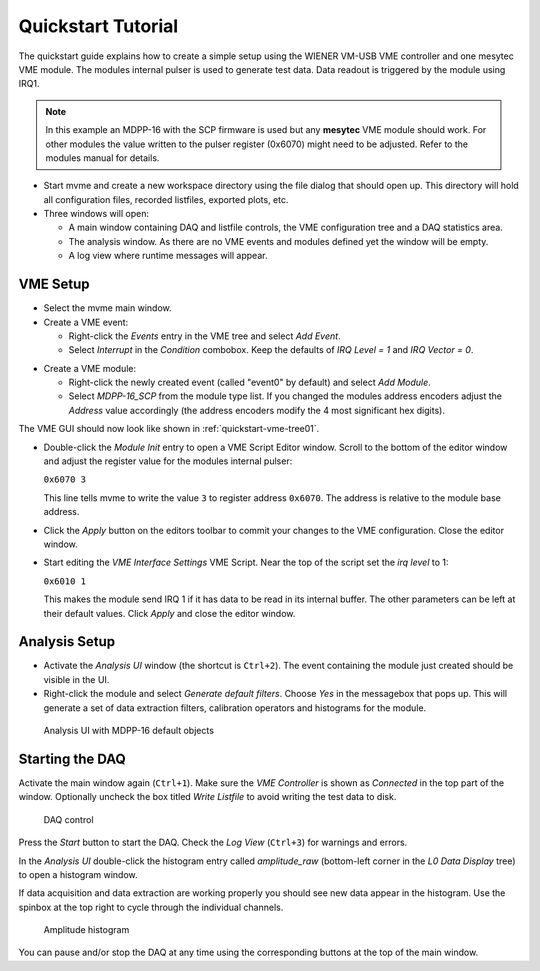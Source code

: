 ##################################################
Quickstart Tutorial
##################################################

The quickstart guide explains how to create a simple setup using the WIENER
VM-USB VME controller and one mesytec VME module. The modules internal pulser
is used to generate test data. Data readout is triggered by the module using
IRQ1.

.. TODO: Add a second, periodic event to read out the event counter

.. note::
  In this example an MDPP-16 with the SCP firmware is used but any **mesytec**
  VME module should work. For other modules the value written to the pulser
  register (0x6070) might need to be adjusted. Refer to the modules manual for
  details.

* Start mvme and create a new workspace directory using the file dialog that
  should open up. This directory will hold all configuration files, recorded
  listfiles, exported plots, etc.

* Three windows will open:

  * A main window containing DAQ and listfile controls, the VME configuration
    tree and a DAQ statistics area.

  * The analysis window. As there are no VME events and modules defined yet the
    window will be empty.

  * A log view where runtime messages will appear.

==================================================
VME Setup
==================================================
* Select the mvme main window.

* Create a VME event:

  * Right-click the *Events* entry in the VME tree and select *Add Event*.

  * Select *Interrupt* in the *Condition* combobox. Keep the defaults of *IRQ
    Level = 1* and *IRQ Vector = 0*.

.. autofigure:: images/quickstart_event_config.png
   :scale-latex: 60%

   Event Config Dialog

* Create a VME module:

  * Right-click the newly created event (called "event0" by default) and select
    *Add Module*.

  * Select *MDPP-16_SCP* from the module type list. If you changed the modules
    address encoders adjust the *Address* value accordingly (the address
    encoders modify the 4 most significant hex digits).

.. autofigure:: images/quickstart_module_config.png
   :scale-latex: 60%

   Module Config Dialog

The VME GUI should now look like shown in :ref:`quickstart-vme-tree01`.

.. _quickstart-vme-tree01:

.. autofigure:: images/intro_vme_tree01.png
   :scale-latex: 60%

   VME Config Tree

* Double-click the *Module Init* entry to open a VME Script Editor window.
  Scroll to the bottom of the editor window and adjust the register value for
  the modules internal pulser:

  ``0x6070 3``

  This line tells mvme to write the value ``3`` to register address ``0x6070``.
  The address is relative to the module base address.

* Click the *Apply* button on the editors toolbar to commit your changes to the
  VME configuration. Close the editor window.

* Start editing the *VME Interface Settings* VME Script. Near the top of the
  script set the *irq level* to 1:

  ``0x6010 1``

  This makes the module send IRQ 1 if it has data to be read in its internal
  buffer. The other parameters can be left at their default values. Click
  *Apply* and close the editor window.

.. autofigure:: images/quickstart_edit_vme_interface_settings.png
   :scale-latex: 60%

   VME Interface Settings with IRQ Level set to 1

==================================================
Analysis Setup
==================================================
* Activate the *Analysis UI* window (the shortcut is ``Ctrl+2``). The event
  containing the module just created should be visible in the UI.

* Right-click the module and select *Generate default filters*. Choose *Yes* in
  the messagebox that pops up. This will generate a set of data extraction
  filters, calibration operators and histograms for the module.

.. _quickstart-analysis-default-filters:

.. figure:: images/intro_analysis_default_filters.png
   :width: 8cm

   Analysis UI with MDPP-16 default objects


==================================================
Starting the DAQ
==================================================
Activate the main window again (``Ctrl+1``). Make sure the *VME Controller* is
shown as *Connected* in the top part of the window. Optionally uncheck the box
titled *Write Listfile* to avoid writing the test data to disk.

.. _quickstart-daq-control:

.. figure:: images/intro_daq_control.png
   :width: 8cm

   DAQ control

Press the *Start* button to start the DAQ. Check the *Log View* (``Ctrl+3``)
for warnings and errors.

In the *Analysis UI* double-click the histogram entry called *amplitude_raw*
(bottom-left corner in the *L0 Data Display* tree) to open a histogram window.

If data acquisition and data extraction are working properly you should see new
data appear in the histogram. Use the spinbox at the top right to cycle through
the individual channels.

.. _quickstart-amplitude-histogram:

.. figure:: images/intro_amplitude_histogram.png
   :width: 12cm

   Amplitude histogram

You can pause and/or stop the DAQ at any time using the corresponding buttons
at the top of the main window.

.. ==================================================
.. Troubleshooting
.. ==================================================
.. .. warning::
..     TODO: Refer to a global troubleshooting section

.. vim:ft=rst
